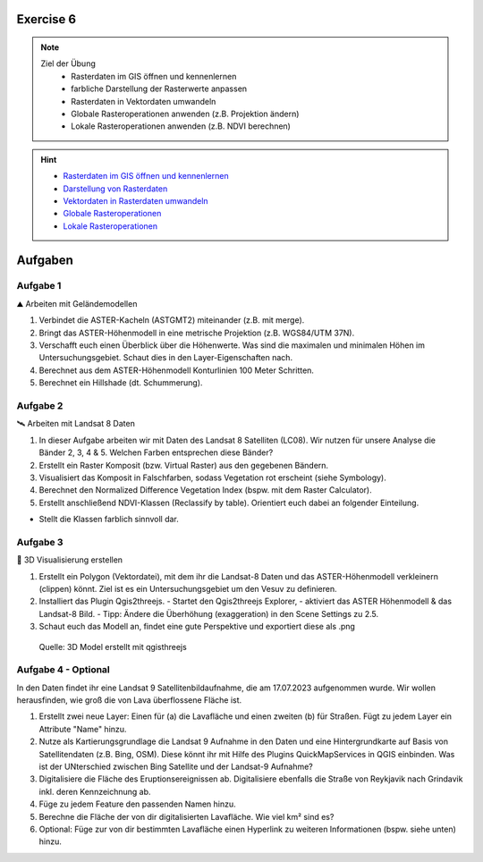 Exercise 6
==========

.. note::
   
   Ziel der Übung
      - Rasterdaten im GIS öffnen und kennenlernen
      - farbliche Darstellung der Rasterwerte anpassen
      - Rasterdaten in Vektordaten umwandeln
      - Globale Rasteroperationen anwenden (z.B. Projektion ändern)
      - Lokale Rasteroperationen anwenden (z.B. NDVI berechnen)

.. hint::

      -  `Rasterdaten im GIS öffnen und kennenlernen <https://courses.gistools.geog.uni-heidelberg.de/giscience/gis-einfuehrung/-/wikis/qgis-Layer-Konzept>`__
      -  `Darstellung von Rasterdaten <https://courses.gistools.geog.uni-heidelberg.de/giscience/gis-einfuehrung/-/wikis/qgis-Rasterdarstellung>`__
      -  `Vektordaten in Rasterdaten umwandeln <https://courses.gistools.geog.uni-heidelberg.de/giscience/gis-einfuehrung/-/wikis/qgis-Konvertierung>`__
      -  `Globale Rasteroperationen <https://courses.gistools.geog.uni-heidelberg.de/giscience/gis-einfuehrung/-/wikis/qgis-Globale-Funktionen>`__
      -  `Lokale Rasteroperationen <https://courses.gistools.geog.uni-heidelberg.de/giscience/gis-einfuehrung/-/wikis/qgis-Lokale-Funktionen>`__


.. seealso::

   Daten
      - Ladet euch die `Daten herunter <https://drive.google.com/file/d/1dlhFX5jOUJlZ0bNdei4iQWQ6xCXnkDTh/view?usp=drive_link>`__ und speichert sie auf eurem PC (.zip Ordner nach dem Download entzippen).
      - Landsat 8 data (Source: Landsat-8 image courtesy of the U.S. Geological Survey; Downloaded via `EarthExplorer <https://earthexplorer.usgs.gov/>`__)
      - ASTER Global Digital Elevation Map (GDEM) SRTM DEM (Source: `NASA JPL <https://asterweb.jpl.nasa.gov/GDEM.asp>`__)


Aufgaben
==========

Aufgabe 1
--------

⛰ Arbeiten mit Geländemodellen

1. Verbindet die ASTER-Kacheln (ASTGMT2) miteinander (z.B. mit merge).
2. Bringt das ASTER-Höhenmodell in eine metrische Projektion (z.B. WGS84/UTM 37N).
3. Verschafft euch einen Überblick über die Höhenwerte. Was sind die maximalen und minimalen Höhen im Untersuchungsgebiet. Schaut dies in den Layer-Eigenschaften nach.
4. Berechnet aus dem ASTER-Höhenmodell Konturlinien 100 Meter Schritten.
5. Berechnet ein Hillshade (dt. Schummerung).

Aufgabe 2
--------

🛰 Arbeiten mit Landsat 8 Daten

1. In dieser Aufgabe arbeiten wir mit Daten des Landsat 8 Satelliten (LC08). Wir nutzen für unsere Analyse die Bänder 2, 3, 4 & 5. Welchen Farben entsprechen diese Bänder?
2. Erstellt ein Raster Komposit (bzw. Virtual Raster) aus den gegebenen Bändern.
3. Visualisiert das Komposit in Falschfarben, sodass Vegetation rot erscheint (siehe Symbology).
4. Berechnet den Normalized Difference Vegetation Index (bspw. mit dem Raster Calculator).
5. Erstellt anschließend NDVI-Klassen (Reclassify by table). Orientiert euch dabei an folgender Einteilung.

+-----------+-----------------------+-----------+
| Kategorie                         | NDVI      |
+===================================+===========+
| Wasser und Schnee                 |       < 0 | 
+-----------------------------------+-----------+
| Felsen, Sand, Gebäude	            |   0 - 0.2 |
+-----------------------------------+-----------+
| Gras, Sträucher	                  | 0.2 - 0.4 | 
+-----------------------------------+-----------+
| Wald und intensive Landwirtschaft	|     > 0.4 | 
+-----------------------------------+-----------+

* Stellt die Klassen farblich sinnvoll dar.

Aufgabe 3
--------

🗻 3D Visualisierung erstellen

1. Erstellt ein Polygon (Vektordatei), mit dem ihr die Landsat-8 Daten und das ASTER-Höhenmodell verkleinern (clippen) könnt. Ziel ist es ein Untersuchungsgebiet um den Vesuv zu definieren.
2. Installiert das Plugin Qgis2threejs.
   - Startet den Qgis2threejs Explorer,
   - aktiviert das ASTER Höhenmodell & das Landsat-8 Bild.
   - Tipp: Ändere die Überhöhung (exaggeration) in den Scene Settings zu 2.5.
3. Schaut euch das Modell an, findet eine gute Perspektive und exportiert diese als .png

.. figure:: https://raw.githubusercontent.com/GeowazM/Einfuehrung-GIS-fur-Geowissenschaften/refs/heads/main/exercise_06/qgisthreejs.jpg
   :alt: 3D Model

   Quelle: 3D Model erstellt mit qgisthreejs

Aufgabe 4 - Optional
--------

In den Daten findet ihr eine Landsat 9 Satellitenbildaufnahme, die am 17.07.2023 aufgenommen wurde. Wir wollen herausfinden, wie groß die von Lava überflossene Fläche ist.

1. Erstellt zwei neue Layer: Einen für (a) die Lavafläche und einen zweiten (b) für Straßen. Fügt zu jedem Layer ein Attribute "Name" hinzu.
2. Nutze als Kartierungsgrundlage die Landsat 9 Aufnahme in den Daten und eine Hintergrundkarte auf Basis von Satellitendaten (z.B. Bing, OSM). Diese könnt ihr mit Hilfe des Plugins QuickMapServices in QGIS einbinden. Was ist der UNterschied zwischen Bing Satellite und der Landsat-9 Aufnahme?
3. Digitalisiere die Fläche des Eruptionsereignissen ab. Digitalisiere ebenfalls die Straße von Reykjavik nach Grindavik inkl. deren Kennzeichnung ab.
4. Füge zu jedem Feature den passenden Namen hinzu.
5. Berechne die Fläche der von dir digitalisierten Lavafläche. Wie viel km² sind es?
6. Optional: Füge zur von dir bestimmten Lavafläche einen Hyperlink zu weiteren Informationen (bspw. siehe unten) hinzu.
